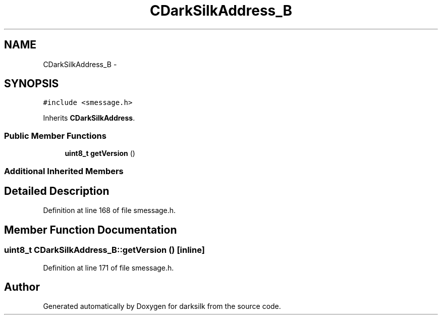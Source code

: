 .TH "CDarkSilkAddress_B" 3 "Wed Feb 10 2016" "Version 1.0.0.0" "darksilk" \" -*- nroff -*-
.ad l
.nh
.SH NAME
CDarkSilkAddress_B \- 
.SH SYNOPSIS
.br
.PP
.PP
\fC#include <smessage\&.h>\fP
.PP
Inherits \fBCDarkSilkAddress\fP\&.
.SS "Public Member Functions"

.in +1c
.ti -1c
.RI "\fBuint8_t\fP \fBgetVersion\fP ()"
.br
.in -1c
.SS "Additional Inherited Members"
.SH "Detailed Description"
.PP 
Definition at line 168 of file smessage\&.h\&.
.SH "Member Function Documentation"
.PP 
.SS "\fBuint8_t\fP CDarkSilkAddress_B::getVersion ()\fC [inline]\fP"

.PP
Definition at line 171 of file smessage\&.h\&.

.SH "Author"
.PP 
Generated automatically by Doxygen for darksilk from the source code\&.
